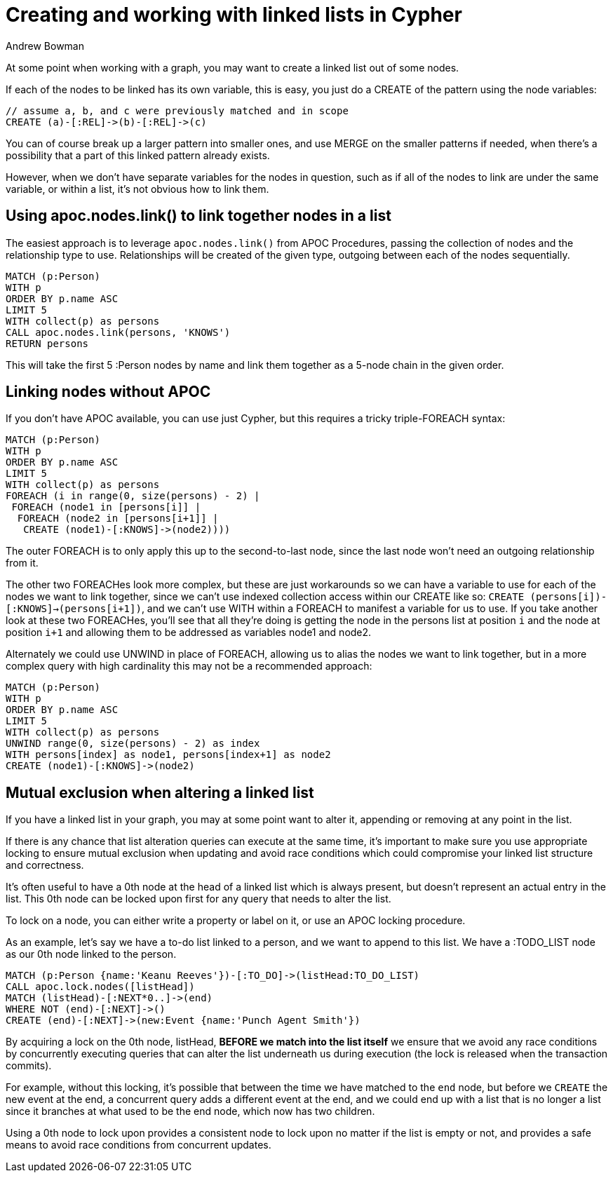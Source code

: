 = Creating and working with linked lists in Cypher
:slug: creating-and-working-with-linked-lists
:author: Andrew Bowman
:neo4j-versions: 3.1, 3.2, 3.3, 3.4, 3.5
:tags: cluster
:category: cypher

At some point when working with a graph, you may want to create a linked list out of some nodes.

If each of the nodes to be linked has its own variable, this is easy, you just do a CREATE of the pattern using the node variables:

[source,cypher]
----
// assume a, b, and c were previously matched and in scope
CREATE (a)-[:REL]->(b)-[:REL]->(c)
----

You can of course break up a larger pattern into smaller ones, and use MERGE on the smaller patterns if needed, when there's a possibility that a part of this linked pattern already exists.

However, when we don't have separate variables for the nodes in question, such as if all of the nodes to link are under the same variable, or within a list, it's not obvious how to link them.

== Using apoc.nodes.link() to link together nodes in a list

The easiest approach is to leverage `apoc.nodes.link()` from APOC Procedures, passing the collection of nodes and the relationship type to use.
Relationships will be created of the given type, outgoing between each of the nodes sequentially.

[source,cypher]
----
MATCH (p:Person)
WITH p
ORDER BY p.name ASC
LIMIT 5
WITH collect(p) as persons
CALL apoc.nodes.link(persons, 'KNOWS')
RETURN persons
----

This will take the first 5 :Person nodes by name and link them together as a 5-node chain in the given order.

== Linking nodes without APOC

If you don't have APOC available, you can use just Cypher, but this requires a tricky triple-FOREACH syntax:

[source,cypher]
----
MATCH (p:Person)
WITH p
ORDER BY p.name ASC
LIMIT 5
WITH collect(p) as persons
FOREACH (i in range(0, size(persons) - 2) |
 FOREACH (node1 in [persons[i]] |
  FOREACH (node2 in [persons[i+1]] |
   CREATE (node1)-[:KNOWS]->(node2))))
----

The outer FOREACH is to only apply this up to the second-to-last node, since the last node won't need an outgoing relationship from it.

The other two FOREACHes look more complex, but these are just workarounds so we can have a variable to use for each of the nodes we want to link together,
since we can't use indexed collection access within our CREATE like so: `CREATE (persons[i])-[:KNOWS]->(persons[i+1])`, and we can't use WITH within a FOREACH to manifest a variable for us to use.
If you take another look at these two FOREACHes, you'll see that all they're doing is getting the node in the persons list at position `i` and the node at position `i+1` and allowing them to be addressed as variables node1 and node2.


Alternately we could use UNWIND in place of FOREACH, allowing us to alias the nodes we want to link together, but in a more complex query with high cardinality this may not be a recommended approach:

[source,cypher]
----
MATCH (p:Person)
WITH p
ORDER BY p.name ASC
LIMIT 5
WITH collect(p) as persons
UNWIND range(0, size(persons) - 2) as index
WITH persons[index] as node1, persons[index+1] as node2
CREATE (node1)-[:KNOWS]->(node2)
----

== Mutual exclusion when altering a linked list

If you have a linked list in your graph, you may at some point want to alter it, appending or removing at any point in the list.

If there is any chance that list alteration queries can execute at the same time, it's important to make sure you use appropriate locking to ensure mutual exclusion when updating and avoid race conditions which could compromise your linked list structure and correctness.

It's often useful to have a 0th node at the head of a linked list which is always present, but doesn't represent an actual entry in the list.
This 0th node can be locked upon first for any query that needs to alter the list.

To lock on a node, you can either write a property or label on it, or use an APOC locking procedure.

As an example, let's say we have a to-do list linked to a person, and we want to append to this list. We have a :TODO_LIST node as our 0th node linked to the person.

[source,cypher]
----
MATCH (p:Person {name:'Keanu Reeves'})-[:TO_DO]->(listHead:TO_DO_LIST)
CALL apoc.lock.nodes([listHead])
MATCH (listHead)-[:NEXT*0..]->(end)
WHERE NOT (end)-[:NEXT]->()
CREATE (end)-[:NEXT]->(new:Event {name:'Punch Agent Smith'})
----

By acquiring a lock on the 0th node, listHead, *BEFORE we match into the list itself* we ensure that we avoid any race conditions by concurrently executing queries that can alter the list underneath us during execution (the lock is released when the transaction commits).

For example, without this locking, it's possible that between the time we have matched to the `end` node, but before we `CREATE` the new event at the end, a concurrent query adds a different event at the end,
and we could end up with a list that is no longer a list since it branches at what used to be the end node, which now has two children.

Using a 0th node to lock upon provides a consistent node to lock upon no matter if the list is empty or not, and provides a safe means to avoid race conditions from concurrent updates.

